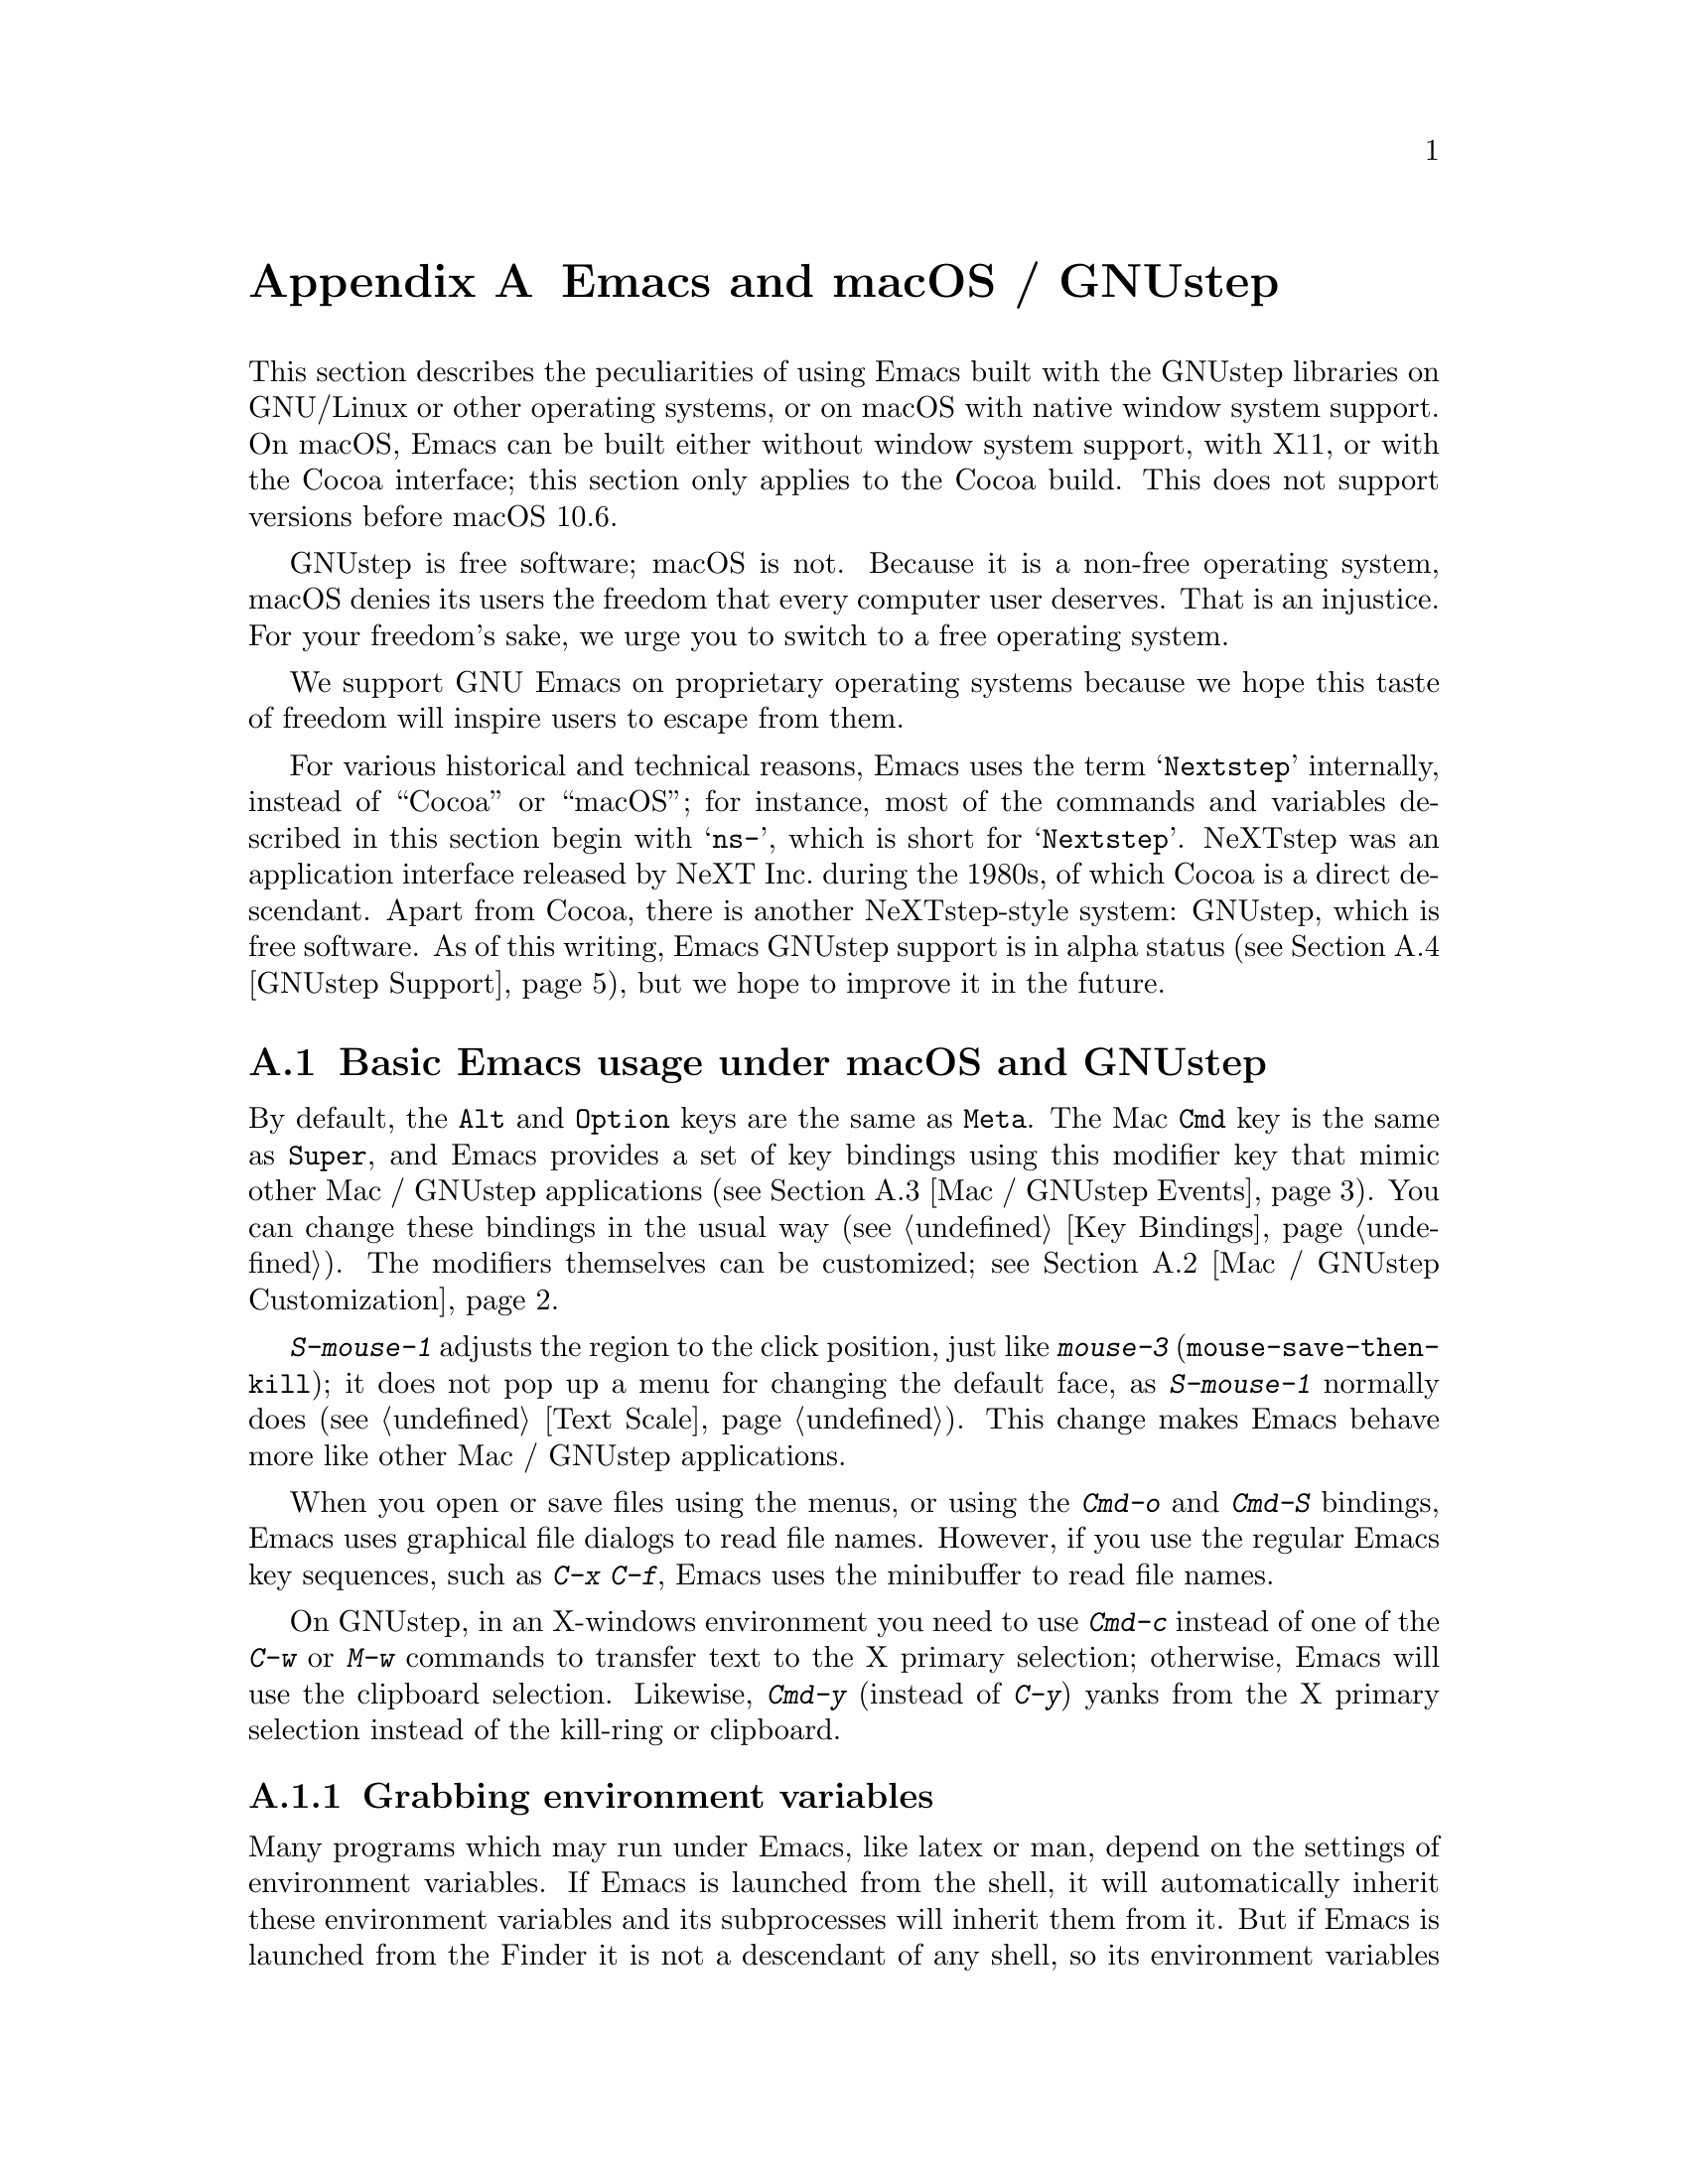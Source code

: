 @c This is part of the Emacs manual.
@c Copyright (C) 2000--2023 Free Software Foundation, Inc.
@c See file emacs.texi for copying conditions.
@node Mac OS / GNUstep
@appendix Emacs and macOS / GNUstep
@cindex macOS
@cindex Macintosh
@cindex GNUstep

  This section describes the peculiarities of using Emacs built with
the GNUstep libraries on GNU/Linux or other operating systems, or on
macOS with native window system support.  On macOS, Emacs can be
built either without window system support, with X11, or with the
Cocoa interface; this section only applies to the Cocoa build.  This
does not support versions before macOS 10.6.

  GNUstep is free software; macOS is not.  Because it is a non-free
operating system, macOS denies its users the freedom that every computer
user deserves.  That is an injustice.  For your freedom's sake, we
urge you to switch to a free operating system.

  We support GNU Emacs on proprietary operating systems because
we hope this taste of freedom will inspire users to escape from them.

  For various historical and technical reasons, Emacs uses the term
@samp{Nextstep} internally, instead of ``Cocoa'' or ``macOS''; for
instance, most of the commands and variables described in this section
begin with @samp{ns-}, which is short for @samp{Nextstep}.  NeXTstep
was an application interface released by NeXT Inc.@: during the 1980s,
of which Cocoa is a direct descendant.  Apart from Cocoa, there is
another NeXTstep-style system: GNUstep, which is free software.  As of
this writing, Emacs GNUstep support is in alpha status (@pxref{GNUstep
Support}), but we hope to improve it in the future.

@menu
* Mac / GNUstep Basics::        Basic Emacs usage under GNUstep or macOS.
* Mac / GNUstep Customization:: Customizations under GNUstep or macOS.
* Mac / GNUstep Events::        How window system events are handled.
* GNUstep Support::             Details on status of GNUstep support.
@end menu

@node Mac / GNUstep Basics
@section Basic Emacs usage under macOS and GNUstep

@cindex modifier keys (macOS)
  By default, the @key{Alt} and @key{Option} keys are the same as
@key{Meta}.  The Mac @key{Cmd} key is the same as @key{Super}, and
Emacs provides a set of key bindings using this modifier key that mimic
other Mac / GNUstep applications (@pxref{Mac / GNUstep Events}).  You
can change these bindings in the usual way (@pxref{Key Bindings}).
The modifiers themselves can be customized;
@pxref{Mac / GNUstep Customization}.

  @kbd{S-mouse-1} adjusts the region to the click position,
just like @kbd{mouse-3} (@code{mouse-save-then-kill}); it does not pop
up a menu for changing the default face, as @kbd{S-mouse-1} normally
does (@pxref{Text Scale}).  This change makes Emacs behave more like
other Mac / GNUstep applications.

  When you open or save files using the menus, or using the
@kbd{Cmd-o} and @kbd{Cmd-S} bindings, Emacs uses graphical file
dialogs to read file names.  However, if you use the regular Emacs key
sequences, such as @kbd{C-x C-f}, Emacs uses the minibuffer to read
file names.

@cindex copy/paste to/from primary selection (macOS)
  On GNUstep, in an X-windows environment you need to use @kbd{Cmd-c}
instead of one of the @kbd{C-w} or @kbd{M-w} commands to transfer text
to the X primary selection; otherwise, Emacs will use the
clipboard selection.  Likewise, @kbd{Cmd-y} (instead of @kbd{C-y})
yanks from the X primary selection instead of the kill-ring or
clipboard.


@subsection Grabbing environment variables

@c How is this any different to launching from a window manager menu
@c in GNU/Linux?  These are sometimes not login shells either.
@cindex environment variables (macOS)
Many programs which may run under Emacs, like latex or man, depend on the
settings of environment variables.  If Emacs is launched from the shell, it
will automatically inherit these environment variables and its subprocesses
will inherit them from it.  But if Emacs is launched from the Finder it
is not a descendant of any shell, so its environment variables haven't been
set, which often causes the subprocesses it launches to behave differently than
they would when launched from the shell.

For the PATH and MANPATH variables, a system-wide method
of setting PATH is recommended on macOS, using the
@file{/etc/paths} files and the @file{/etc/paths.d} directory.

@node Mac / GNUstep Customization
@section Mac / GNUstep Customization

There are a few customization options that are specific to the
Nextstep port.  For example, they affect things such as the modifier
keys and the fullscreen behavior.  To see all such options, use
@kbd{M-x customize-group @key{RET} ns @key{RET}}.

@subsection Modifier keys

The following variables control the behavior of the actual modifier
keys:

@table @code
@vindex ns-alternate-modifier
@vindex ns-right-alternate-modifier
@item ns-alternate-modifier
@itemx ns-right-alternate-modifier
The left and right @key{Option} or @key{Alt} keys.

@vindex ns-command-modifier
@vindex ns-right-command-modifier
@item ns-command-modifier
@itemx ns-right-command-modifier
The left and right @key{Command} keys.

@vindex ns-control-modifier
@vindex ns-right-control-modifier
@item ns-control-modifier
@itemx ns-right-control-modifier
The left and right @key{Control} keys.

@vindex ns-function-modifier
@item ns-function-modifier
The @key{Function} (fn) key.
@end table

The value of each variable is either a symbol, describing the key for
any purpose, or a list of the form
@code{(:ordinary @var{symbol} :function @var{symbol} :mouse @var{symbol})},
which describes the modifier when used with ordinary keys, function keys
(that do not produce a character, such as arrow keys), and mouse clicks.

If the @var{symbol} is one of @code{control}, @code{meta}, @code{alt},
@code{super} or @code{hyper}, this describes the Emacs modifier it
represents.  If @var{symbol} is @code{none}, Emacs does not use the
key, which retains its standard behavior.  For instance, the
@key{Option} key in macOS is then used for composing additional
characters.

The variables for right-hand keys, like @code{ns-right-alternate-modifier},
may also be set to @code{left}, which means to use the same behavior as
the corresponding left-hand key.

@subsection Frame Variables

@table @code
@vindex ns-use-proxy-icon
@item ns-use-proxy-icon
This variable specifies whether to display the proxy icon in the
titlebar.

@vindex ns-confirm-quit
@item ns-confirm-quit
This variable specifies whether to display a graphical confirmation
dialogue on quitting.

@vindex ns-auto-hide-menu-bar
@item ns-auto-hide-menu-bar
This variable specifies whether the macOS menu bar is hidden when an
Emacs frame is selected.  If non-nil the menu bar is not shown unless
the mouse pointer is moved near to the top of the screen.

@vindex ns-use-native-fullscreen
@item ns-use-native-fullscreen
This variable controls whether to use native, or non-native
fullscreen.  Native fullscreen is only available on macOS 10.7 and
above.
@end table

@subsection macOS Trackpad/Mousewheel Variables

These variables only apply to macOS 10.7 (Lion) and above.

@table @code
@vindex ns-use-mwheel-acceleration
@item ns-use-mwheel-acceleration
This variable controls whether Emacs ignores the system mousewheel
acceleration.  When nil each `click' of the mousewheel will correspond
exactly with one mousewheel event.  When non-nil, the default, each
`click' may correspond with more than one mousewheel event, depending
on the user's input.

@vindex ns-use-mwheel-momentum
@item ns-use-mwheel-momentum
This variable controls whether Emacs ignores the system `momentum'
when scrolling using a trackpad.  When non-nil, the default, scrolling
rapidly may result in the buffer continuing to scroll for a short
while after the user has lifted their fingers off the trackpad.

@vindex ns-mwheel-line-height
@item ns-mwheel-line-height
This variable controls the sensitivity of scrolling with the trackpad.
Apple trackpads scroll by pixels, not lines, so Emacs converts the
system's pixel values into lines.  When set to a number, this variable
sets the number of pixels Emacs will consider as one line.  When nil
or a non-number the default line height is used.

Setting a lower number makes the trackpad more sensitive, and a higher
number makes the trackpad less sensitive.
@end table

@subsection Font Panel

@findex ns-popup-font-panel
The standard Mac / GNUstep font panel is accessible with @kbd{M-x
ns-popup-font-panel} and will set the default font in the frame most
recently used or clicked on.

@c  To make the setting permanent, use @samp{Save Options} in the
@c Options menu, or run @code{menu-bar-options-save}.

@node Mac / GNUstep Events
@section Windowing System Events under macOS / GNUstep
@cindex events on macOS

  Nextstep applications receive a number of special events which have
no X equivalent.  These are sent as specially defined key events, which
do not correspond to any sequence of keystrokes.  Under Emacs, these
key events can be bound to functions just like ordinary
keystrokes.  Here is a list of these events.

@table @key
@item ns-open-file
@vindex ns-pop-up-frames
This event occurs when another Nextstep application requests that
Emacs open a file.  A typical reason for this would be a user
double-clicking a file in the Finder application.  By default, Emacs
responds to this event by opening a new frame and visiting the file in
that frame (@code{ns-find-file}).  As an exception, if the selected
buffer is the @file{*scratch*} buffer, Emacs visits the file in the
selected frame.

You can change how Emacs responds to a @code{ns-open-file} event by
changing the variable @code{ns-pop-up-frames}.  Its default value,
@samp{fresh}, is what we have just described.  A value of @code{t}
means to always visit the file in a new frame.  A value of @code{nil}
means to always visit the file in the selected frame.

@item ns-open-temp-file
This event occurs when another application requests that Emacs open a
temporary file.  By default, this is handled by just generating a
@code{ns-open-file} event, the results of which are described above.

@item ns-open-file-line
Some applications, such as ProjectBuilder and gdb, request not only a
particular file, but also a particular line or sequence of lines in
the file.  Emacs handles this by visiting that file and highlighting
the requested line (@code{ns-open-file-select-line}).

@item ns-drag-n-drop
This event occurs when a user drags an object from another application
into an Emacs frame.  The default behavior is to open a file in the
window under the mouse, or to insert text at point of the window under
the mouse.

The sending application has some limited ability to decide how Emacs
handles the sent object, but the user may override the default
behavior by holding one or more modifier key.

@table @kbd
@item control
Insert as text in the current buffer.  If the object is a file, this
will insert the filename.
@item alt/option
Attempt to open the object as though it is a file or URL.
@item super/command
Perform the default action for the type.  This can be useful when an
application is overriding the default behavior.
@end table

The modifier keys listed above are defined by macOS and are unaffected
by user changes to the modifiers in Emacs.

@item ns-change-font
This event occurs when the user selects a font in a Nextstep font
panel (which can be opened with @kbd{Cmd-t}).  The default behavior is
to adjust the font of the selected frame
(@code{ns-respond-to-changefont}).  The name and size of the selected
font are stored in the variables @code{ns-input-font} and
@code{ns-input-fontsize}, respectively.

@item ns-power-off
This event occurs when the user logs out and Emacs is still running, or when
``Quit Emacs'' is chosen from the application menu.
The default behavior is to save all file-visiting buffers.
@end table

@cindex using Nextstep services (macOS)
  Emacs also allows users to make use of Nextstep services, via a set
of commands whose names begin with @samp{ns-service-} and end with the
name of the service.  Type @kbd{M-x ns-service- @key{TAB}} to
see a list of these commands.  These functions either operate on
marked text (replacing it with the result) or take a string argument
and return the result as a string.  You can also use the Lisp function
@code{ns-perform-service} to pass arbitrary strings to arbitrary
services and receive the results back.  Note that you may need to
restart Emacs to access newly-available services.

@node GNUstep Support
@section GNUstep Support

Emacs can be built and run under GNUstep, but there are still
issues to be addressed.  Interested developers should contact
@ifnothtml
@email{emacs-devel@@gnu.org}.
@end ifnothtml
@ifhtml
@url{https://lists.gnu.org/mailman/listinfo/emacs-devel, the
emacs-devel mailing list}.
@end ifhtml
